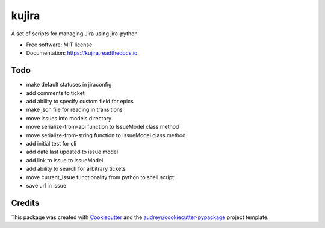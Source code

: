 ======
kujira
======


.. image:: https://img.shields.io/pypi/v/kujira.svg
        :target: https://pypi.python.org/pypi/kujira

.. image:: https://img.shields.io/travis/cfmeyers/kujira.svg
        :target: https://travis-ci.org/cfmeyers/kujira

.. image:: https://readthedocs.org/projects/kujira/badge/?version=latest
        :target: https://kujira.readthedocs.io/en/latest/?badge=latest
        :alt: Documentation Status


.. image:: https://pyup.io/repos/github/cfmeyers/kujira/shield.svg
     :target: https://pyup.io/repos/github/cfmeyers/kujira/
     :alt: Updates



A set of scripts for managing Jira using jira-python


* Free software: MIT license
* Documentation: https://kujira.readthedocs.io.


Todo
--------

* make default statuses in jiraconfig
* add comments to ticket
* add ability to specify custom field for epics
* make json file for reading in transitions
* move issues into models directory
* move serialize-from-api function to IssueModel class method
* move serialize-from-string function to IssueModel class method
* add initial test for cli
* add date last updated to issue model
* add link to issue to IssueModel
* add ability to search for arbitrary tickets
* move current_issue functionality from python to shell script
* save url in issue



Credits
-------

This package was created with Cookiecutter_ and the `audreyr/cookiecutter-pypackage`_ project template.

.. _Cookiecutter: https://github.com/audreyr/cookiecutter
.. _`audreyr/cookiecutter-pypackage`: https://github.com/audreyr/cookiecutter-pypackage
